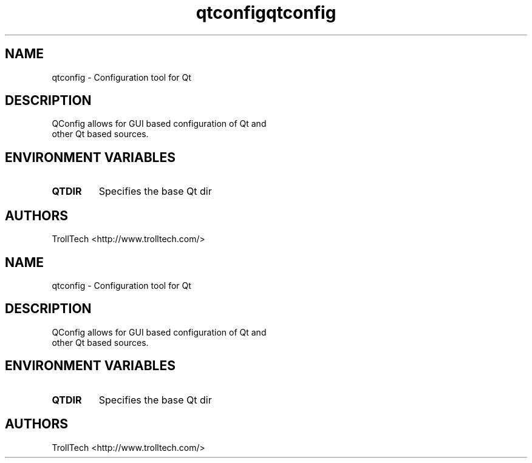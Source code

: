 .TH "qtconfig" "1" "3.0.3" "Nokia Corporation and/or its subsidiary(-ies)" ""
.\"
.\" Copyright (C) 2013 Digia Plc and/or its subsidiary(-ies).
.\" Contact: http://www.qt-project.org/legal
.\"
.\" This file is part of the QtGui module of the Qt Toolkit.
.\"
.\" $QT_BEGIN_LICENSE:LGPL$
.\" Commercial License Usage
.\" Licensees holding valid commercial Qt licenses may use this file in
.\" accordance with the commercial license agreement provided with the
.\" Software or, alternatively, in accordance with the terms contained in
.\" a written agreement between you and Digia.  For licensing terms and
.\" conditions see http://qt.digia.com/licensing.  For further information
.\" use the contact form at http://qt.digia.com/contact-us.
.\"
.\" GNU Lesser General Public License Usage
.\" Alternatively, this file may be used under the terms of the GNU Lesser
.\" General Public License version 2.1 as published by the Free Software
.\" Foundation and appearing in the file LICENSE.LGPL included in the
.\" packaging of this file.  Please review the following information to
.\" ensure the GNU Lesser General Public License version 2.1 requirements
.\" will be met: http://www.gnu.org/licenses/old-licenses/lgpl-2.1.html.
.\"
.\" In addition, as a special exception, Digia gives you certain additional
.\" rights.  These rights are described in the Digia Qt LGPL Exception
.\" version 1.1, included in the file LGPL_EXCEPTION.txt in this package.
.\"
.\" GNU General Public License Usage
.\" Alternatively, this file may be used under the terms of the GNU
.\" General Public License version 3.0 as published by the Free Software
.\" Foundation and appearing in the file LICENSE.GPL included in the
.\" packaging of this file.  Please review the following information to
.\" ensure the GNU General Public License version 3.0 requirements will be
.\" met: http://www.gnu.org/copyleft/gpl.html.
.\"
.\"
.\" $QT_END_LICENSE$
.\"
.SH "NAME"
.LP 
qtconfig \- Configuration tool for Qt
.SH "DESCRIPTION"
.LP 
QConfig allows for GUI based configuration of Qt and
 other Qt based sources.

.SH "ENVIRONMENT VARIABLES"
.LP 
.TP 
\fBQTDIR\fP
Specifies the base Qt dir
.SH "AUTHORS"
.LP 
TrollTech <http://www.trolltech.com/>
.TH "qtconfig" "1" "3.0.3" "Troll Tech AS, Norway." ""
.SH "NAME"
.LP 
qtconfig \- Configuration tool for Qt
.SH "DESCRIPTION"
.LP 
QConfig allows for GUI based configuration of Qt and
 other Qt based sources.

.SH "ENVIRONMENT VARIABLES"
.LP 
.TP 
\fBQTDIR\fP
Specifies the base Qt dir
.SH "AUTHORS"
.LP 
TrollTech <http://www.trolltech.com/>
